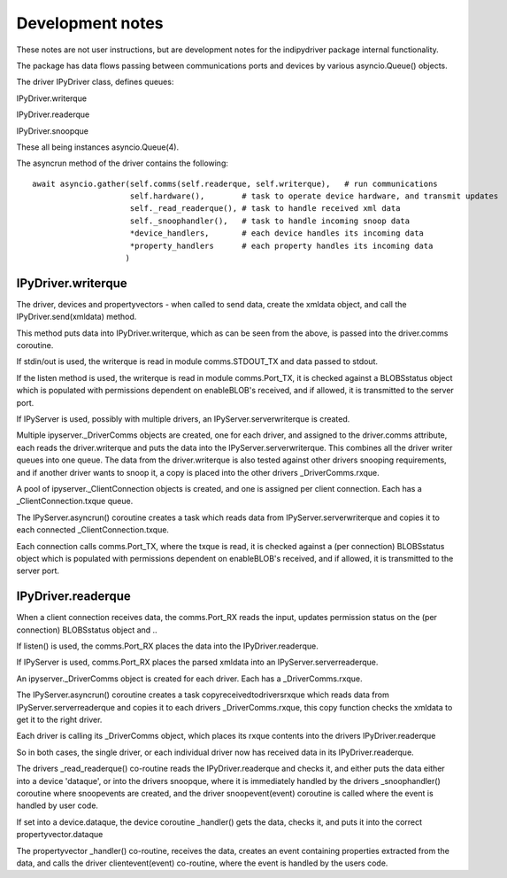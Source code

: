 
Development notes
=================

These notes are not user instructions, but are development notes for the indipydriver package internal functionality.

The package has data flows passing between communications ports and devices by various asyncio.Queue() objects.

The driver IPyDriver class, defines queues:

IPyDriver.writerque

IPyDriver.readerque

IPyDriver.snoopque

These all being instances asyncio.Queue(4).

The asyncrun method of the driver contains the following::

        await asyncio.gather(self.comms(self.readerque, self.writerque),   # run communications
                             self.hardware(),        # task to operate device hardware, and transmit updates
                             self._read_readerque(), # task to handle received xml data
                             self._snoophandler(),   # task to handle incoming snoop data
                             *device_handlers,       # each device handles its incoming data
                             *property_handlers      # each property handles its incoming data
                            )



IPyDriver.writerque
^^^^^^^^^^^^^^^^^^^

The driver, devices and propertyvectors - when called to send data, create the xmldata object, and call the IPyDriver.send(xmldata) method.

This method puts data into IPyDriver.writerque, which as can be seen from the above, is passed into the driver.comms coroutine.

If stdin/out is used, the writerque is read in module comms.STDOUT_TX and data passed to stdout.

If the listen method is used, the writerque is read in module comms.Port_TX, it is checked against a BLOBSstatus object which is populated with permissions dependent on enableBLOB's received, and if allowed, it is transmitted to the server port.

If IPyServer is used, possibly with multiple drivers, an IPyServer.serverwriterque is created.

Multiple ipyserver._DriverComms objects are created, one for each driver, and assigned to the driver.comms attribute, each reads the driver.writerque and puts the data into the IPyServer.serverwriterque.  This combines all the driver writer queues into one queue. The data from the driver.writerque is also tested against other drivers snooping requirements, and if another driver wants to snoop it, a copy is placed into the other drivers _DriverComms.rxque.

A pool of ipyserver._ClientConnection objects is created, and one is assigned per client connection. Each has a _ClientConnection.txque queue.

The IPyServer.asyncrun() coroutine creates a task which reads data from IPyServer.serverwriterque and copies it to each connected _ClientConnection.txque.

Each connection calls comms.Port_TX, where the txque is read, it is checked against a (per connection) BLOBSstatus object which is populated with permissions dependent on enableBLOB's received, and if allowed, it is transmitted to the server port.


IPyDriver.readerque
^^^^^^^^^^^^^^^^^^^

When a client connection receives data, the comms.Port_RX reads the input, updates permission status on the (per connection) BLOBSstatus object and ..

If listen() is used, the comms.Port_RX places the data into the IPyDriver.readerque.

If IPyServer is used, comms.Port_RX places the parsed xmldata into an IPyServer.serverreaderque.

An ipyserver._DriverComms object is created for each driver. Each has a _DriverComms.rxque.

The IPyServer.asyncrun() coroutine creates a task copyreceivedtodriversrxque which reads data from IPyServer.serverreaderque and copies it to each drivers _DriverComms.rxque, this copy function checks the xmldata to get it to the right driver.

Each driver is calling its _DriverComms object, which places its rxque contents into the drivers IPyDriver.readerque

So in both cases, the single driver, or each individual driver now has received data in its IPyDriver.readerque.

The drivers _read_readerque() co-routine reads the IPyDriver.readerque and checks it, and either puts the data either into a device 'dataque', or into the drivers snoopque, where it is immediately handled by the drivers _snoophandler() coroutine where snoopevents are created, and the driver snoopevent(event) coroutine is called where the event is handled by user code.

If set into a device.dataque, the device coroutine _handler() gets the data, checks it, and puts it into the correct propertyvector.dataque

The propertyvector _handler() co-routine, receives the data, creates an event containing properties extracted from the data, and calls the driver clientevent(event) co-routine, where the event is handled by the users code.
